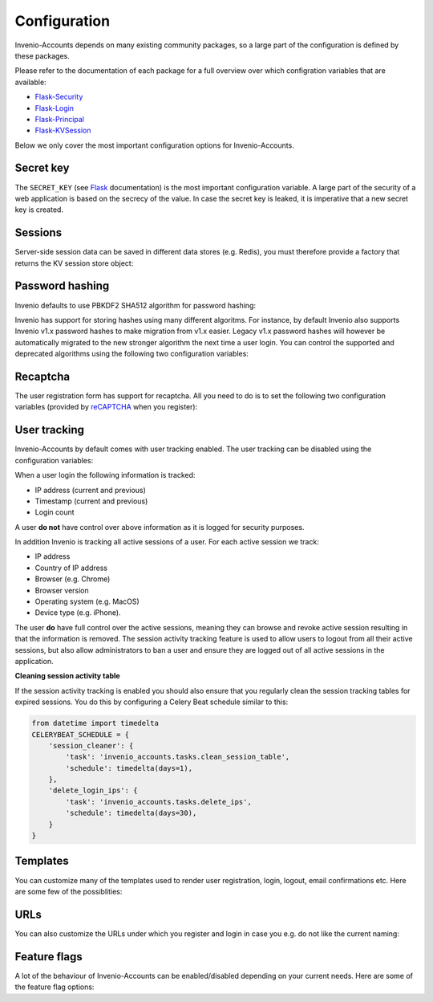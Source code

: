 ..
    This file is part of Invenio.
    Copyright (C) 2015-2018 CERN.

    Invenio is free software; you can redistribute it and/or modify it
    under the terms of the MIT License; see LICENSE file for more details.

Configuration
=============
Invenio-Accounts depends on many existing community packages, so a large part
of the configuration is defined by these packages.

Please refer to the documentation of each package for a full overview over
which configration variables that are available:

- `Flask-Security <https://flask-security.readthedocs.io>`_
- `Flask-Login <https://flask-login.readthedocs.io/>`_
- `Flask-Principal <https://pythonhosted.org/Flask-Principal/>`_
- `Flask-KVSession <http://pythonhosted.org/Flask-KVSession/>`_

Below we only cover the most important configuration options for
Invenio-Accounts.

Secret key
----------
The ``SECRET_KEY`` (see `Flask
<http://flask.pocoo.org/docs/0.12/config/#builtin-configuration-values>`_
documentation) is the most important configuration variable. A large part of
the security of a web application is based on the secrecy of the value. In case
the secret key is leaked, it is imperative that a new secret key is created.

Sessions
--------
Server-side session data can be saved in different data stores (e.g. Redis),
you must therefore provide a factory that returns the KV session store object:

.. autodata:: invenio_accounts.config.ACCOUNTS_SESSION_STORE_FACTORY

.. autodata:: invenio_accounts.config.ACCOUNTS_SESSION_REDIS_URL

Password hashing
----------------
Invenio defaults to use PBKDF2 SHA512 algorithm for password hashing:

.. autodata:: invenio_accounts.config.SECURITY_PASSWORD_HASH

Invenio has support for storing hashes using many different algoritms. For
instance, by default Invenio also supports Invenio v1.x password hashes to make
migration from v1.x easier. Legacy v1.x password hashes will however be
automatically migrated to the new stronger algorithm the next time a user
login. You can control the supported and deprecated algorithms using the
following two configuration variables:

.. autodata:: invenio_accounts.config.SECURITY_PASSWORD_SCHEMES

.. autodata:: invenio_accounts.config.SECURITY_DEPRECATED_PASSWORD_SCHEMES

Recaptcha
---------
The user registration form has support for recaptcha. All you need to do is to
set the following two configuration variables (provided by
`reCAPTCHA <https://www.google.com/recaptcha/>`_ when you register):

.. autodata:: invenio_accounts.config.RECAPTCHA_PUBLIC_KEY

.. autodata:: invenio_accounts.config.RECAPTCHA_PRIVATE_KEY

User tracking
-------------
Invenio-Accounts by default comes with user tracking enabled. The user tracking
can be disabled using the configuration variables:

.. autodata:: invenio_accounts.config.ACCOUNTS_SESSION_ACTIVITY_ENABLED

.. autodata:: invenio_accounts.config.SECURITY_TRACKABLE

When a user login the following information is tracked:

- IP address (current and previous)
- Timestamp (current and previous)
- Login count

A user **do not** have control over above information as it is logged for
security purposes.

In addition Invenio is tracking all active sessions of a user. For each active
session we track:

- IP address
- Country of IP address
- Browser (e.g. Chrome)
- Browser version
- Operating system (e.g. MacOS)
- Device type (e.g. iPhone).

The user **do** have full control over the active sessions, meaning they can
browse and revoke active session resulting in that the information is removed.
The session activity tracking feature is used to allow users to logout from all
their active sessions, but also allow administrators to ban a user and ensure
they are logged out of all active sessions in the application.

**Cleaning session activity table**

If the session activity tracking is enabled you should also ensure that you
regularly clean the session tracking tables for expired sessions. You do this
by configuring a Celery Beat schedule similar to this:

.. code-block:: python

    from datetime import timedelta
    CELERYBEAT_SCHEDULE = {
        'session_cleaner': {
            'task': 'invenio_accounts.tasks.clean_session_table',
            'schedule': timedelta(days=1),
        },
        'delete_login_ips': {
            'task': 'invenio_accounts.tasks.delete_ips',
            'schedule': timedelta(days=30),
        }
    }

Templates
---------
You can customize many of the templates used to render user registration,
login, logout, email confirmations etc. Here are some few of the possiblities:

.. autodata:: invenio_accounts.config.SECURITY_LOGIN_USER_TEMPLATE

.. autodata:: invenio_accounts.config.SECURITY_REGISTER_USER_TEMPLATE

.. autodata:: invenio_accounts.config.SECURITY_RESET_PASSWORD_TEMPLATE

.. autodata:: invenio_accounts.config.SECURITY_CHANGE_PASSWORD_TEMPLATE

.. autodata:: invenio_accounts.config.SECURITY_FORGOT_PASSWORD_TEMPLATE

.. autodata:: invenio_accounts.config.SECURITY_SEND_CONFIRMATION_TEMPLATE

.. autodata:: invenio_accounts.config.SECURITY_SEND_LOGIN_TEMPLATE

URLs
----
You can also customize the URLs under which you register and login in case you
e.g. do not like the current naming:

.. autodata:: invenio_accounts.config.SECURITY_LOGIN_URL

.. autodata:: invenio_accounts.config.SECURITY_LOGOUT_URL

.. autodata:: invenio_accounts.config.SECURITY_REGISTER_URL

.. autodata:: invenio_accounts.config.SECURITY_RESET_URL

Feature flags
-------------
A lot of the behaviour of Invenio-Accounts can be enabled/disabled depending on
your current needs. Here are some of the feature flag options:

.. autodata:: invenio_accounts.config.SECURITY_REGISTERABLE

.. autodata:: invenio_accounts.config.SECURITY_RECOVERABLE

.. autodata:: invenio_accounts.config.SECURITY_CONFIRMABLE

.. autodata:: invenio_accounts.config.SECURITY_CHANGEABLE

.. autodata:: invenio_accounts.config.SECURITY_LOGIN_WITHOUT_CONFIRMATION
